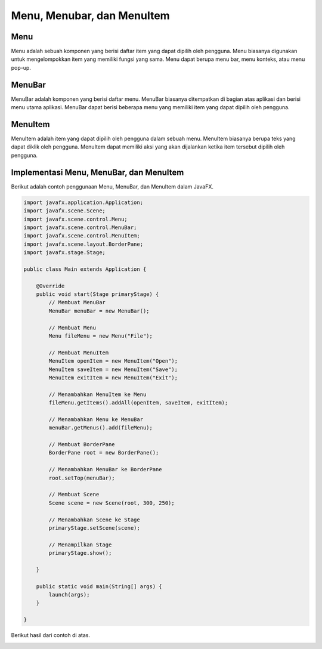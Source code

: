 Menu, Menubar, dan MenuItem
===========================

Menu
----

Menu adalah sebuah komponen yang berisi daftar item yang dapat dipilih oleh pengguna. Menu biasanya digunakan untuk mengelompokkan item yang memiliki fungsi yang sama. Menu dapat berupa menu bar, menu konteks, atau menu pop-up.

MenuBar
-------

MenuBar adalah komponen yang berisi daftar menu. MenuBar biasanya ditempatkan di bagian atas aplikasi dan berisi menu utama aplikasi. MenuBar dapat berisi beberapa menu yang memiliki item yang dapat dipilih oleh pengguna.

MenuItem
--------

MenuItem adalah item yang dapat dipilih oleh pengguna dalam sebuah menu. MenuItem biasanya berupa teks yang dapat diklik oleh pengguna. MenuItem dapat memiliki aksi yang akan dijalankan ketika item tersebut dipilih oleh pengguna.

Implementasi Menu, MenuBar, dan MenuItem
----------------------------------------

Berikut adalah contoh penggunaan Menu, MenuBar, dan MenuItem dalam JavaFX.

.. code-block:: java

    import javafx.application.Application;
    import javafx.scene.Scene;
    import javafx.scene.control.Menu;
    import javafx.scene.control.MenuBar;
    import javafx.scene.control.MenuItem;
    import javafx.scene.layout.BorderPane;
    import javafx.stage.Stage;

    public class Main extends Application {

        @Override
        public void start(Stage primaryStage) {
            // Membuat MenuBar
            MenuBar menuBar = new MenuBar();

            // Membuat Menu
            Menu fileMenu = new Menu("File");

            // Membuat MenuItem
            MenuItem openItem = new MenuItem("Open");
            MenuItem saveItem = new MenuItem("Save");
            MenuItem exitItem = new MenuItem("Exit");

            // Menambahkan MenuItem ke Menu
            fileMenu.getItems().addAll(openItem, saveItem, exitItem);

            // Menambahkan Menu ke MenuBar
            menuBar.getMenus().add(fileMenu);

            // Membuat BorderPane
            BorderPane root = new BorderPane();

            // Menambahkan MenuBar ke BorderPane
            root.setTop(menuBar);

            // Membuat Scene
            Scene scene = new Scene(root, 300, 250);

            // Menambahkan Scene ke Stage
            primaryStage.setScene(scene);

            // Menampilkan Stage
            primaryStage.show();

        }

        public static void main(String[] args) {
            launch(args);
        }

    }

Berikut hasil dari contoh di atas.

.. image:: /Assets/Session07/menu.png
    :width: 500
    :align: center